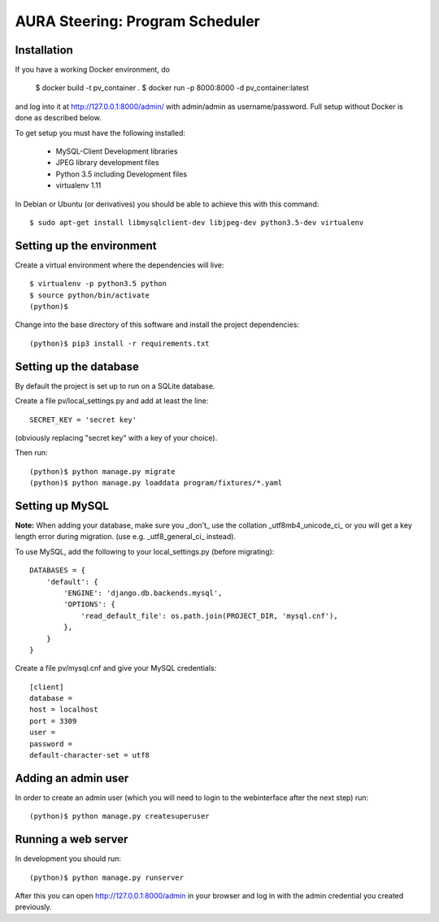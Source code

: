 ================================
AURA Steering: Program Scheduler
================================

Installation
------------

If you have a working Docker environment, do

	$ docker build -t pv_container .
	$ docker run -p 8000:8000 -d pv_container:latest

and log into it at http://127.0.0.1:8000/admin/ with admin/admin as username/password.
Full setup without Docker is done as described below.

To get setup you must have the following installed:

 * MySQL-Client Development libraries
 * JPEG library development files
 * Python 3.5 including Development files
 * virtualenv 1.11

In Debian or Ubuntu (or derivatives) you should be able to achieve this with this command::

    $ sudo apt-get install libmysqlclient-dev libjpeg-dev python3.5-dev virtualenv

Setting up the environment
--------------------------

Create a virtual environment where the dependencies will live::

    $ virtualenv -p python3.5 python
    $ source python/bin/activate
    (python)$

Change into the base directory of this software and install the project dependencies::

    (python)$ pip3 install -r requirements.txt

Setting up the database
-----------------------

By default the project is set up to run on a SQLite database.

Create a file pv/local_settings.py and add at least the line::

    SECRET_KEY = 'secret key'

(obviously replacing "secret key" with a key of your choice).

Then run::

    (python)$ python manage.py migrate
    (python)$ python manage.py loaddata program/fixtures/*.yaml

Setting up MySQL
----------------

**Note:** When adding your database, make sure you _don't_ use the collation _utf8mb4_unicode_ci_ or you will get a key length error during migration. (use e.g. _utf8_general_ci_ instead).

To use MySQL, add the following to your local_settings.py (before migrating)::

    DATABASES = {
        'default': {
            'ENGINE': 'django.db.backends.mysql',
            'OPTIONS': {
                'read_default_file': os.path.join(PROJECT_DIR, 'mysql.cnf'),
            },
        }
    }

Create a file pv/mysql.cnf and give your MySQL credentials::

    [client]
    database =
    host = localhost
    port = 3309
    user =
    password =
    default-character-set = utf8

Adding an admin user
--------------------

In order to create an admin user (which you will need to login to the webinterface after the next step) run::

    (python)$ python manage.py createsuperuser


Running a web server
--------------------

In development you should run::

    (python)$ python manage.py runserver


After this you can open http://127.0.0.1:8000/admin in your browser and log in with the admin credential you created previously.

